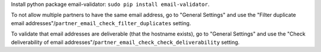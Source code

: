 Install python package email-validator: ``sudo pip install email-validator``.

To not allow multiple partners to have the same email address, go to "General Settings" and use the
"Filter duplicate email addresses"/``partner_email_check_filter_duplicates``
setting.

To validate that email addresses are deliverable (that the hostname exists), go to "General Settings" and
use the "Check deliverability of email addresses"/``partner_email_check_check_deliverability``
setting.
